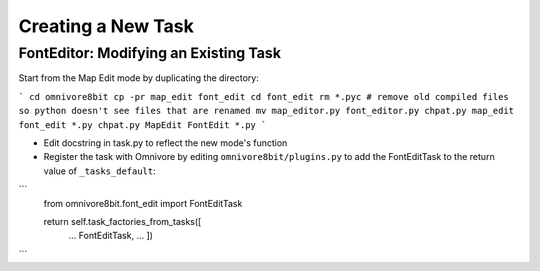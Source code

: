 ====================
Creating a New Task
====================

FontEditor: Modifying an Existing Task
======================================

Start from the Map Edit mode by duplicating the directory:

```
cd omnivore8bit
cp -pr map_edit font_edit
cd font_edit
rm *.pyc # remove old compiled files so python doesn't see files that are renamed
mv map_editor.py font_editor.py
chpat.py map_edit font_edit *.py
chpat.py MapEdit FontEdit *.py
```

* Edit docstring in task.py to reflect the new mode's function

* Register the task with Omnivore by editing ``omnivore8bit/plugins.py`` to add the FontEditTask to the return value of ``_tasks_default``:

```
        from omnivore8bit.font_edit import FontEditTask

        return self.task_factories_from_tasks([
            ...
            FontEditTask,
            ...
            ])
```
